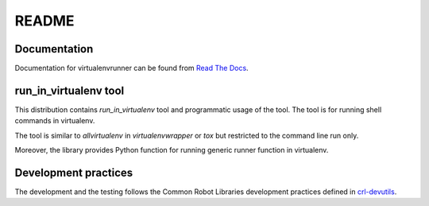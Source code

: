 .. Copyright (C) 2019, Nokia

README
======

Documentation
-------------

Documentation for virtualenvrunner can be found from `Read The Docs`_.

.. _Read The Docs: http://virtualenvrunner.readthedocs.io/

run_in_virtualenv tool
----------------------

This distribution contains *run_in_virtualenv* tool and programmatic usage of
the tool. The tool is for running shell commands in virtualenv.

The tool is similar to *allvirtualenv* in *virtualenvwrapper* or *tox* but
restricted to the command line run only.

Moreover, the library provides Python function for running generic runner
function in virtualenv.

Development practices
---------------------

The development and the testing follows the Common Robot Libraries development
practices defined in crl-devutils_.

.. _crl-devutils: http://crl-devutils.readthedocs.io/.
